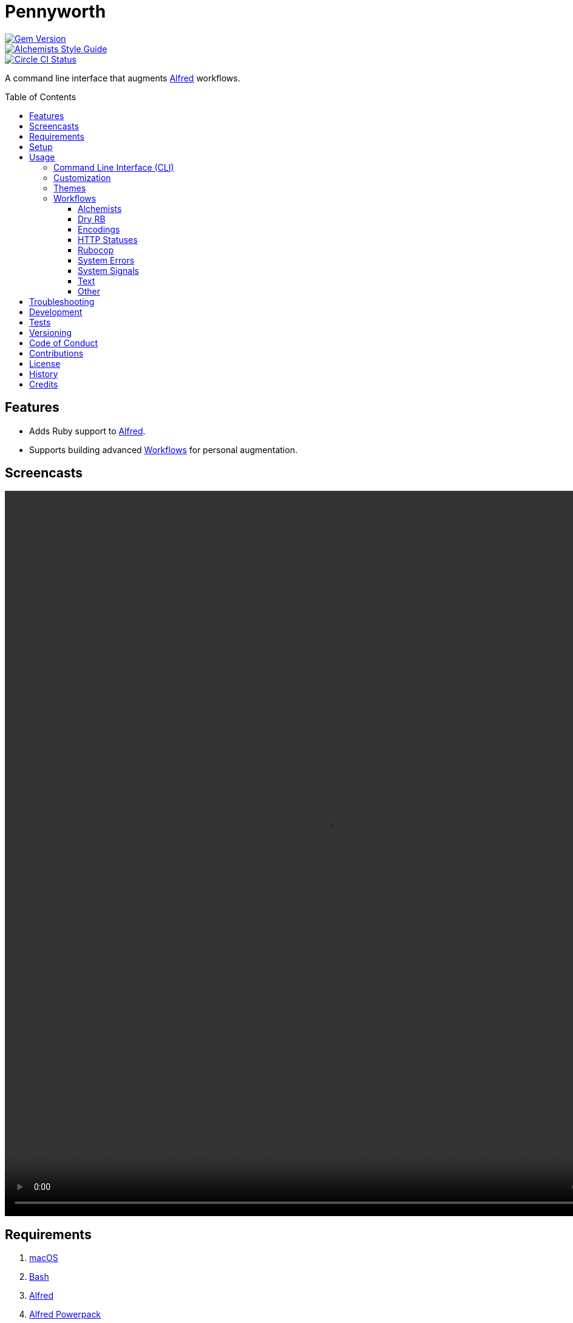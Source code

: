 :toc: macro
:toclevels: 5
:figure-caption!:

= Pennyworth

[link=http://badge.fury.io/rb/pennyworth]
image::https://badge.fury.io/rb/pennyworth.svg[Gem Version]
[link=https://www.alchemists.io/projects/code_quality]
image::https://img.shields.io/badge/code_style-alchemists-brightgreen.svg[Alchemists Style Guide]
[link=https://circleci.com/gh/bkuhlmann/pennyworth]
image::https://circleci.com/gh/bkuhlmann/pennyworth.svg?style=svg[Circle CI Status]

A command line interface that augments link:https://www.alfredapp.com[Alfred] workflows.



toc::[]

== Features

* Adds Ruby support to link:https://www.alfredapp.com[Alfred].
* Supports building advanced link:https://www.alfredapp.com/help/workflows[Workflows] for personal
  augmentation.

== Screencasts

video::https://www.alchemists.io/videos/projects/pennyworth/demo.mp4[width=1062,height=1194,role=focal_point]

== Requirements

. link:https://www.apple.com/macos[macOS]
. link:https://www.gnu.org/software/bash[Bash]
. link:https://www.alfredapp.com[Alfred]
. link:https://www.alfredapp.com/purchase[Alfred Powerpack]
. link:https://github.com/postmodern/chruby[chruby]
. link:https://www.ruby-lang.org[Ruby]

== Setup

To install, run:

[source,bash]
----
gem install pennyworth
----

When using the `--git_hub` CLI option, you'll want to supply your GitHub login and
link:https://github.com/settings/tokens[Personal Access Token] with at least _read_ access via the
following environment variables:

[source,bash]
----
GITHUB_API_LOGIN=
GITHUB_API_TOKEN=
----

You can configure these environment variables via link:https://direnv.net[direnv] if using the CLI
or through the link:https://www.alfredapp.com/help/workflows/advanced/variables/#environment[Alfred
Workflow Environment].

⚠️ When using Alfred Workflow environment variables, please ensure you check the _Don't Export_
option for these variables so you don't expose your credentials when exporting/sharing workflows
with others.

== Usage

=== Command Line Interface (CLI)

From the command line, type `pennyworth` to view usage:

....
USAGE:
  -c, --config ACTION                      Manage gem configuration. Actions: edit || view.
      --encodings                          Render Alfred encodings script filter.
      --git_hub                            Render Alfred GitHub repositories script filter.
  -h, --help                               Show this message.
      --http_statuses                      Render Alfred HTTP statuses script filter.
      --ruby_gems                          Render Alfred RubyGems script filter.
      --system_errors                      Render Alfred system errors script filter.
      --system_signals                     Render Alfred system signals script filter.
      --text CONTENT                       Render Alfred text script filter.
  -v, --version                            Show gem version.

GITHUB OPTIONS:
      --organization [HANDLE]              Set organization. Default: "".
      --user [HANDLE]                      Set user. Default: "".

RUBYGEMS OPTIONS:
      --owner [HANDLE]                     Set owner. Default: "".
....

The following demonstrates how to use Pennyworth from the CLI or within an Alfred Script Filter:

[source,bash]
----
pennyworth --config edit
pennyworth --config view

pennyworth --encodings

pennyworth --git_hub --organization alchemists
pennyworth --git_hub --user bkuhlmann

pennyworth --http_statuses
pennyworth --ruby_gems --owner bkuhlmann
pennyworth --system_errors
pennyworth --system_signals

pennyworth --text demo
pennyworth --text "An Example"
----

While the command line options are nice, the real power comes from using Pennyworth in conjunction
with link:https://www.alfredapp.com/help/workflows/inputs/script-filter/json[Alfred Script Filters].
Without having Alfred wired up to consume the CLI output, you'll only get a JSON in your console. To
explain better, continue reading or skip ahead to the _Workflows_ section.

=== Customization

This gem can be configured via a global configuration:

....
~/.config/pennyworth/configuration.yml
....

It can also be configured via link:https://www.alchemists.io/projects/xdg[XDG] environment
variables.

The default configuration is as follows:

[source,yaml]
----
:alfred:
  :preferences:
:inflections:
  - "Bkuhlmann": "bkuhlmann"
  - "Dry Auto Inject": "Dry AutoInject"
  - "Dry Cli": "Dry CLI"
  - "Flacsmith": "FLACsmith"
  - "Git Plus": "Git+"
  - "Mac Os Config": "macOS Configuration"
  - "Mac Os": "MacOS"
  - "Prawn Plus": "Prawn+"
  - "Rubocop Ast": "Rubocop AST"
  - "Rubocop Md": "Rubocop Markdown"
  - "Rubocop Rspec": "Rubocop RSpec"
  - "Xdg": "XDG"
:git_hub:
  :api_url: "https://api.github.com"
  :organization:
  :user:
:http:
  :statuses:
    :url: "https://httpstatuses.com"
:ruby_gems:
  :api_url: "https://rubygems.org/api/v1"
  :owner:
----

Feel free to take this default configuration, modify, and save as your own custom
`configuration.yml`.

=== Themes

image:https://www.alchemists.io/images/projects/pennyworth/screenshots/alfred/alchemists-theme.png[Alchemists Theme,width=634,height=121,role=focal_point]

To use the
link:https://www.alchemists.io/public/aflred/themes/alchemists.alfredappearance[Alchemists Theme],
used for all screenshots, follow these steps:

1. link:https://www.alchemists.io/public/aflred/themes/alchemists.alfredappearance[Download] (right
   click to save) theme.
1. Double click to install.

=== Workflows

Not all workflows require Pennyworth to run properly. For the workflows that _do_ require Pennyworth
support, the following assumptions are made:

1. Your link:https://www.alchemists.io/projects/dotfiles[Dotfiles] are configured to use
   link:https://www.gnu.org/software/bash[Bash] and load your environment appropriately. Bash is not
   a hard requirement, though. You can use _any shell_ you are comfortable with as long as you teach
   Alfred to load your development environment before running the Alfred Workflow.
1. You have the latest version of Alfred, Ruby, and Pennyworth installed.
1. You are using a Ruby version manager, like link:https://github.com/postmodern/chruby[chruby],
   which ensure Ruby and your gem environment, where Pennyworth is installed, is properly loaded.

With the above requirements in mind, you should only need to build an Alfred Script Filter that
looks something like this:

image:https://www.alchemists.io/images/projects/pennyworth/screenshots/alfred/script_filter.png[Script Filter,width=776,height=635,role=focal_point]

That's all it takes to use Pennyworth as an Alfred script filter. 🎉 You don't have to do any of this
work yourself. I've already built the corresponding workflows. The following sections will allow you
to download and use the corresponding Alfred Workflows that are powered by Pennyworth.

Before diving into each workflow, the following capabilities are mostly available to all workflows
depending on what kind of item is selected in the script filter:

* `SHIFT` or `COMMAND + y` will launch
  link:https://www.alfredapp.com/help/features/previews[Quicklook] for any URL based workflow.
* `ENTER` or `COMMAND + c` will copy selections to clipboard (depends on context, though).
* `COMMAND + l` will launch link:https://www.alfredapp.com/help/features/large-type[Large Type] of
  current selection.
* `ENTER` Will either copy selection to clipboard or launch URL in default web browser.

==== Alchemists

The official Alchemists workflow for site navigation.

image:https://www.alchemists.io/images/projects/pennyworth/screenshots/alfred/alchemists-projects.png[Alchemists Projects,width=706,height=622,role=focal_point]

1. link:https://www.alchemists.io/public/aflred/workflows/alchemists.alfredworkflow[Download] (right
   click to save).
1. Type `ax` to activate.

💡 Use `ENTER` to view site, `CONTROL` to view changes, `OPTION` to view source, or `COMMAND` to
view issues.

==== Dry RB

A link:https://dry-rb.org[Dry RB] workflow for navigating all of the Dry RB site.

image:https://www.alchemists.io/images/projects/pennyworth/screenshots/alfred/dry-gems.png[Dry Gems,width=706,height=622,role=focal_point]

1. link:https://www.alchemists.io/public/aflred/workflows/dry.alfredworkflow[Download] (right click
   to save).
1. Type `dry` to activate.

💡 Use `ENTER` to visit site, `CONTROL` to view changes, `OPTION` to view source, or `COMMAND` to
view issues.

==== Encodings

A Ruby encodings workflow for quickly searching for various encodings and/or their associated
aliases to use in your own code.

image:https://www.alchemists.io/images/projects/pennyworth/screenshots/alfred/encodings.png[Encodings,width=706,height=622,role=focal_point]

1. link:https://www.alchemists.io/public/aflred/workflows/ruby.alfredworkflow[Download] (right click
   to save).
1. Type `encodings` to activate.

💡 Use `ENTER` to copy label or `OPTION` to copy aliases to clipboard.

==== HTTP Statuses

A HTTP statuses workflow for looking up statuses by code with quick access to the associated symbol
for use in your own code. Includes associated documentation for sharing or learning more.

image:https://www.alchemists.io/images/projects/pennyworth/screenshots/alfred/http_statuses.png[HTTP Statuses,width=706,height=622,role=focal_point]

1. link:https://www.alchemists.io/public/aflred/workflows/ruby.alfredworkflow[Download] (right click
   to save).
1. Type `https` to activate.

💡 Use `ENTER` to copy symbol, `CONTROL` to copy code, `OPTION` to copy label, or `COMMAND` to view
documentation.

==== Rubocop

A link:https://docs.rubocop.org/rubocop[Rubocop] workflow for quick access to documentation,
learning about project changes, viewing source code, etc.

image:https://www.alchemists.io/images/projects/pennyworth/screenshots/alfred/rubocop-projects.png[Rubocop Projects,width=706,height=622,role=focal_point]

1. link:https://www.alchemists.io/public/aflred/workflows/rubocop.alfredworkflow[Download] (right
   click to save).
1. Type `cop` to activate.

💡 Use `ENTER` to view site, `CONTROL` to view changes, `OPTION` to view source, or `COMMAND` to
view issues.

==== System Errors

A workflow for dynamically looking up low-level system errors. Depending on which operating system
you are on, these errors can differ. Error IDs are provided for fuzzy searching since they are most
likely what you'll see in your stack dumps. The associated constant can be copied to clipboard for
use in your Ruby code.

image:https://www.alchemists.io/images/projects/pennyworth/screenshots/alfred/system_errors.png[System Errors,width=706,height=622,role=focal_point]

1. link:https://www.alchemists.io/public/aflred/workflows/ruby.alfredworkflow[Download] (right click
   to save).
1. Type `syserr` to activate.

💡 Use `ENTER` to copy constant, `CONTROL` to copy ID, `OPTION` to copy description, or `COMMAND` to
copy ID, name, and description.

==== System Signals

A workflow for searching and acquiring the system signal you want to `trap` in your own Ruby code.

image:https://www.alchemists.io/images/projects/pennyworth/screenshots/alfred/system_signals.png[System Signals,width=706,height=622,role=focal_point]

1. link:https://www.alchemists.io/public/aflred/workflows/ruby.alfredworkflow[Download] (right
   click to save).
1. Type `signals` to activate.

💡 Use `ENTER` to copy name, `OPTION` to copy ID, or `COMMAND` to copy ID and name.

==== Text

A workflow for text manipulation. Supply a string, phrase, or sentence and let Pennyworth calculate
all transformations and information for you to copy to clipboard and use further.

image:https://www.alchemists.io/images/projects/pennyworth/screenshots/alfred/text.png[Text,width=706,height=622,role=focal_point]

1. link:https://www.alchemists.io/public/aflred/workflows/ruby.alfredworkflow[Download] (right
   click to save).
1. Type `text` plus your text to transform to activate.

💡 Use `ENTER` to copy text to clipboard.

==== Other

The following workflows don't require Pennyworth support but are provided for convenience in case
they are of interest/aid to your own productivity. Right click to download, save, and install for
your own use:

* link:https://www.alchemists.io/public/aflred/worfklows/acronyms.alfredworkflow[Acronyms] -
  Expands acronyms into full explanations so you can think and type in terms of an acronym but
  appear as if you typed out the full definition each time.
* link:https://www.alchemists.io/public/aflred/worfklows/applications.alfredworkflow[Applications] -
  Launches development environment but can be tweaked for your preferences. Using Alfred in this
  manner ensures your machine boots or restarts quickly and gives you more control over what is
  launched.
* link:https://www.alchemists.io/public/aflred/worfklows/browsers.alfredworkflow[Browsers] -
  Provides browser related utilities.
* link:https://www.alchemists.io/public/aflred/worfklows/hanami.alfredworkflow[Hanami] - Provides
  Hanami related resources.
* link:https://www.alchemists.io/public/aflred/worfklows/chlli.alfredworkflow[chi.li] - Shortens
  URLs for you.
* link:https://www.alchemists.io/public/aflred/worfklows/docker.alfredworkflow[Docker] - Provides
  quick access to Docker related information.
* link:https://www.alchemists.io/public/aflred/worfklows/mac_os.alfredworkflow[macOS] - Provides macOS utilities.
* link:https://www.alchemists.io/public/aflred/worfklows/terraform.alfredworkflow[Terraform] -
  Provides quick access to Terraform related information.
* link:https://www.alchemists.io/public/aflred/worfklows/text.alfredworkflow[Text] - Provides
  additional and general text manipulation utilities beyond the _Text Workflow_ powered by
  Pennyworth (mentioned earlier).

== Troubleshooting

* link:https://github.com/ruby/psych[Psych] 4.0.0 has a
  link:https://github.com/ruby/psych/issues/490[bug] which prevents loading of YAML configurations
  that use symbols as keys. If you get caught by this, uninstall Psych 4.0.0 and fall back to 3.x.x
  instead.
* When your Alfred Workflow yields no output, you might want to open the
  link:https://www.alfredapp.com/help/workflows/utilities/debug[Alfred Debugger], rerun your
  workflow, and check for errors. You can also jump to the CLI and run Pennyworth directly.
* If you get GitHub authorization errors, make sure you have defined the appropriate credentials
  (mentioned earlier) for both within your shell where you are running Pennyworth or within the
  Alfred Workflow environment variables.

== Development

To contribute, run:

[source,bash]
----
git clone https://github.com/bkuhlmann/pennyworth.git
cd pennyworth
bin/setup
----

You can also use the IRB console for direct access to all objects:

[source,bash]
----
bin/console
----

== Tests

To test, run:

[source,bash]
----
bundle exec rake
----

== Versioning

Read link:https://semver.org[Semantic Versioning] for details. Briefly, it means:

* Major (X.y.z) - Incremented for any backwards incompatible public API changes.
* Minor (x.Y.z) - Incremented for new, backwards compatible, public API enhancements/fixes.
* Patch (x.y.Z) - Incremented for small, backwards compatible, bug fixes.

== Code of Conduct

Please note that this project is released with a link:CODE_OF_CONDUCT.adoc[CODE OF CONDUCT]. By
participating in this project you agree to abide by its terms.

== Contributions

Read link:CONTRIBUTING.adoc[CONTRIBUTING] for details.

== License

Read link:LICENSE.adoc[LICENSE] for details.

== History

Read link:CHANGES.adoc[CHANGES] for details.

== Credits

Engineered by link:https://www.alchemists.io/team/brooke_kuhlmann[Brooke Kuhlmann].
